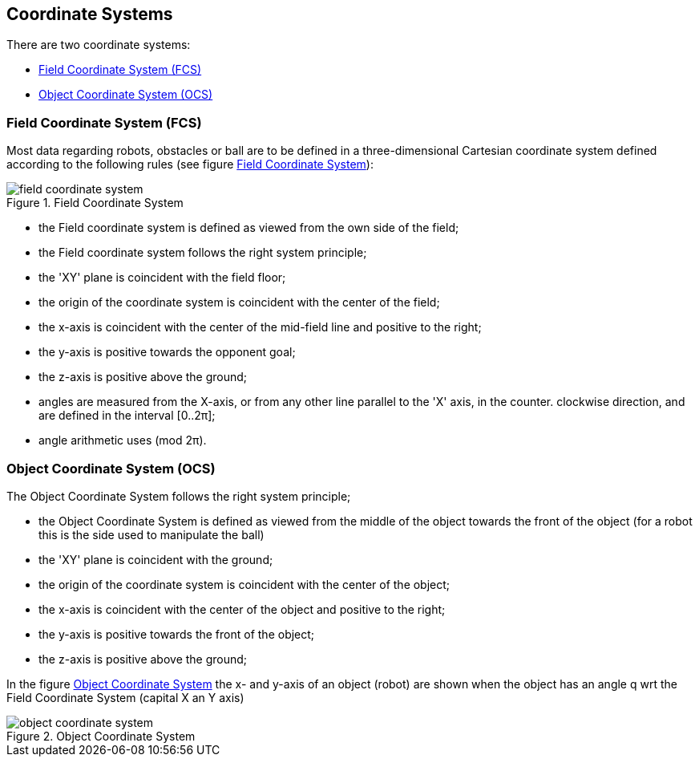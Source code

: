 ifndef::imagedir[]
:imagedir: ../../images
endif::[]

== Coordinate Systems

There are two coordinate systems:

* <<Field Coordinate System (FCS)>>
* <<Object Coordinate System (OCS)>>


=== Field Coordinate System (FCS)

Most data regarding robots, obstacles or ball are to be defined in a three-dimensional Cartesian coordinate system defined according to the following rules (see figure <<FCS_figure>>):

[#FCS_figure]
.Field Coordinate System
image::{imagedir}/field_coordinate_system.png[]

* the Field coordinate system is defined as viewed from the own side of the field;
* the Field coordinate system follows the right system principle;
* the 'XY' plane is coincident with the field floor;
* the origin of the coordinate system is coincident with the center of the field;
* the x-axis is coincident with the center of the mid-field line and positive to the right;
* the y-axis is positive towards the opponent goal;
* the z-axis is positive above the ground;
* angles are measured from the X-axis, or from any other line parallel to the 'X' axis, in the counter.
clockwise direction, and are defined in the interval [0..2π];
* angle arithmetic uses (mod 2π).


=== Object Coordinate System (OCS)

The Object Coordinate System follows the right system principle;

* the Object Coordinate System is defined as viewed from the middle of the object towards the front of the object (for a robot this is the side used to manipulate the ball)
* the 'XY' plane is coincident with the ground;
* the origin of the coordinate system is coincident with the center of the object;
* the x-axis is coincident with the center of the object and positive to the right;
* the y-axis is positive towards the front of the object;
* the z-axis is positive above the ground;

In the figure <<OCS_figure>> the x- and y-axis of an object (robot) are shown when the object has an angle q wrt the Field Coordinate System (capital X an Y axis)

[#OCS_figure]
.Object Coordinate System
image::{imagedir}/object_coordinate_system.png[]


